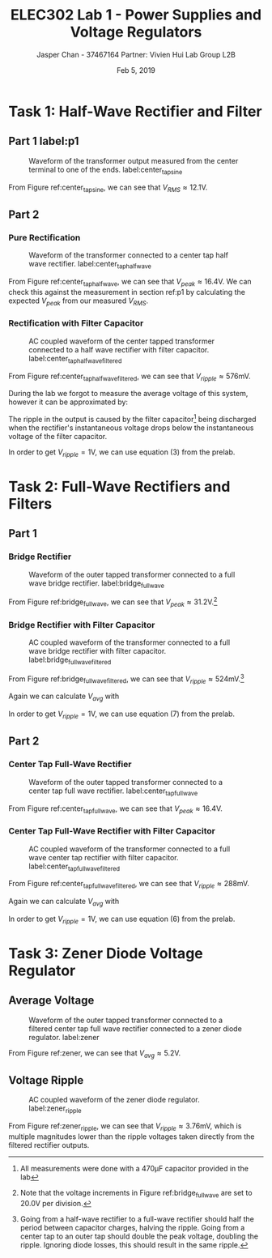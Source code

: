 #+TITLE: ELEC302 Lab 1 - Power Supplies and Voltage Regulators
#+AUTHOR: Jasper Chan - 37467164 @@latex:\\\\@@ Partner: Vivien Hui @@latex:\\\\@@ Lab Group L2B
#+DATE: Feb 5, 2019
# No clue why i need the square brackets but whatever
#+LATEX_CLASS_OPTIONS: [titlepage]


#+LATEX_HEADER: \usepackage{siunitx,esvect}
#+LATEX_HEADER: \setlength{\parindent}{0pt}
#+LATEX_HEADER: \usepackage{float}

* Task 1: Half-Wave Rectifier and Filter
** Part 1 label:p1
#+ATTR_LaTeX: :placement [H]
#+CAPTION: Waveform of the transformer output measured from the center terminal to one of the ends. label:center_tap_sine
[[./center_tap_sine.jpg]]

From Figure ref:center_tap_sine, we can see that  $V_{RMS} \approx 12.1\text{V}$.
** Part 2
*** Pure Rectification
#+ATTR_LaTeX: :placement [H]
#+CAPTION: Waveform of the transformer connected to a center tap half wave rectifier. label:center_tap_halfwave
[[./center_tap_halfwave.jpg]]

From Figure ref:center_tap_halfwave, we can see that  $V_{peak} \approx 16.4\text{V}$.
We can check this against the measurement in section ref:p1 by calculating the expected $V_{peak}$ from our measured $V_{RMS}$.

\begin{align*}
V_{peak} &= V_{RMS} \cdot \sqrt{2} - V_{diode}\\
&= (12.1 \text{V}) \cdot \sqrt{2} - (0.7 \si\volt)\\
&= 16.41 \text{V} \approx 16.4 \text{V}\\
\end{align*}
*** Rectification with Filter Capacitor
#+ATTR_LaTeX: :placement [H]
#+CAPTION: AC coupled waveform of the center tapped transformer connected to a half wave rectifier with filter capacitor. label:center_tap_halfwave_filtered
[[./center_tap_halfwave_filtered.jpg]]

From Figure ref:center_tap_halfwave_filtered, we can see that $V_{ripple} \approx 576\si{\milli\volt}$.

During the lab we forgot to measure the average voltage of this system, however it can be approximated by:
\begin{align*}
V_{avg} &\approx V_{peak} - \frac{V_{ripple}}{2} \\
&\approx (16.4 \si\volt) - \frac{(576 \si{\milli\volt})}{2} \\
&\approx 16.1 \si\volt
\end{align*}

The ripple in the output is caused by the filter capacitor[fn:capval] being discharged when the rectifier's instantaneous voltage drops below the instantaneous voltage of the filter capacitor. 
[fn:capval] All measurements were done with a $470 \si{\micro\farad}$ capacitor provided in the lab


In order to get $V_{ripple} = 1\si\volt$, we can use equation (3) from the prelab.
\begin{align*}
C &= \frac{V_{peak} - V_{diode}}{f \cdot R_{load} \cdot V_{ripple}} \\
&= \frac{(16.4\si\volt) - (0.7\si\volt)}{(60\si\hertz) \cdot (1\si{\kilo\ohm}) \cdot (1\si\volt)}\\
&= 262 \si{\micro\farad}
\end{align*}
* Task 2: Full-Wave Rectifiers and Filters
** Part 1
*** Bridge Rectifier
#+ATTR_LaTeX: :placement [H]
#+CAPTION: Waveform of the outer tapped transformer connected to a full wave bridge rectifier. label:bridge_fullwave
[[./bridge_fullwave.jpg]]

From Figure ref:bridge_fullwave, we can see that  $V_{peak} \approx 31.2\si\volt$.[fn:resolution]
[fn:resolution] Note that the voltage increments in Figure ref:bridge_fullwave are set to $20.0\si\volt$ per division.

*** Bridge Rectifier with Filter Capacitor
#+ATTR_LaTeX: :placement [H]
#+CAPTION: AC coupled waveform of the transformer connected to a full wave bridge rectifier with filter capacitor. label:bridge_fullwave_filtered
[[./bridge_fullwave_filtered.jpg]]

From Figure ref:bridge_fullwave_filtered, we can see that  $V_{ripple} \approx 524\si{\milli\volt}$.[fn:ripple]
[fn:ripple] Going from a half-wave rectifier to a full-wave rectifier should half the period between capacitor charges, halving the ripple.
Going from a center tap to an outer tap should double the peak voltage, doubling the ripple.
Ignoring diode losses, this should result in the same ripple.


Again we can calculate $V_{avg}$ with
\begin{align*}
V_{avg} &\approx V_{peak} - \frac{V_{ripple}}{2} \\
&\approx (31.2 \si\volt) - \frac{(524 \si{\milli\volt})}{2} \\
&\approx 30.9 \si\volt
\end{align*}

In order to get $V_{ripple} = 1\si\volt$, we can use equation (7) from the prelab.
\begin{align*}
C &= \frac{V_{peak} - 2 \cdot V_{diode}}{2f \cdot R_{load} \cdot V_{ripple}} \\
&= \frac{(31.2\si\volt) - 2 \cdot (0.7\si\volt)}{2(60\si\hertz) \cdot (1\si{\kilo\ohm}) \cdot (1\si\volt)}\\
&= 248 \si{\micro\farad}
\end{align*}
** Part 2
*** Center Tap Full-Wave Rectifier
#+ATTR_LaTeX: :placement [H]
#+CAPTION: Waveform of the outer tapped transformer connected to a center tap full wave rectifier. label:center_tap_fullwave
[[./center_tap_fullwave.jpg]]

From Figure ref:center_tap_fullwave, we can see that $V_{peak} \approx 16.4\si\volt$.

*** Center Tap Full-Wave Rectifier with Filter Capacitor
#+ATTR_LaTeX: :placement [H]
#+CAPTION: AC coupled waveform of the transformer connected to a full wave center tap rectifier with filter capacitor. label:center_tap_fullwave_filtered
[[./center_tap_fullwave_filtered.jpg]]

From Figure ref:center_tap_fullwave_filtered, we can see that  $V_{ripple} \approx 288\si{\milli\volt}$.

Again we can calculate $V_{avg}$ with
\begin{align*}
V_{avg} &\approx V_{peak} - \frac{V_{ripple}}{2} \\
&\approx (16.4 \si\volt) - \frac{(288 \si{\milli\volt})}{2} \\
&\approx 16.2 \si\volt
\end{align*}

In order to get $V_{ripple} = 1\si\volt$, we can use equation (6) from the prelab.
\begin{align*}
C &= \frac{V_{peak} -  V_{diode}}{2f \cdot R_{load} \cdot V_{ripple}} \\
&= \frac{(16.4\si\volt) - 2 \cdot (0.7\si\volt)}{2(60\si\hertz) \cdot (1\si{\kilo\ohm}) \cdot (1\si\volt)}\\
&= 125 \si{\micro\farad}
\end{align*}
* Task 3: Zener Diode Voltage Regulator
** Average Voltage
#+ATTR_LaTeX: :placement [H]
#+CAPTION: Waveform of the outer tapped transformer connected to a filtered center tap full wave rectifier connected to a zener diode regulator. label:zener
[[./zener.jpg]]

From Figure ref:zener, we can see that  $V_{avg} \approx 5.2\si{\volt}$.
** Voltage Ripple
#+ATTR_LaTeX: :placement [H]
#+CAPTION: AC coupled waveform of the zener diode regulator. label:zener_ripple
[[./zener_ripple.jpg]]

From Figure ref:zener_ripple, we can see that  $V_{ripple} \approx 3.76\si{\milli\volt}$, which is multiple magnitudes lower than the ripple voltages taken directly from the filtered rectifier outputs.








 







